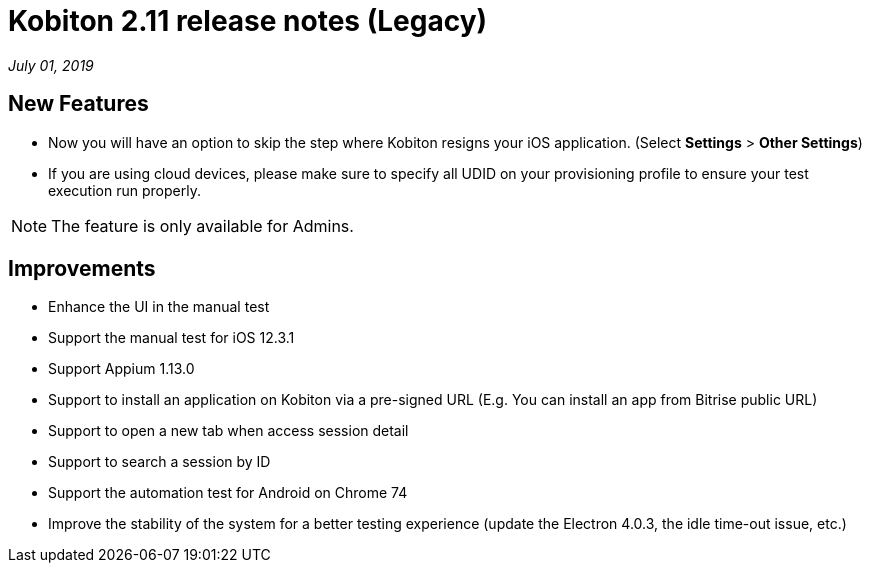 = Kobiton 2.11 release notes (Legacy)
:navtitle: Kobiton 2.11 release notes

_July 01, 2019_

== New Features

* Now you will have an option to skip the step where Kobiton resigns your iOS application. (Select *Settings* > *Other Settings*)
* If you are using cloud devices, please make sure to specify all UDID on your provisioning profile to ensure your test execution run properly.

[NOTE]
The feature is only available for Admins.

== Improvements

* Enhance the UI in the manual test
* Support the manual test for iOS 12.3.1
* Support Appium 1.13.0
* Support to install an application on Kobiton via a pre-signed URL (E.g. You can install an app from Bitrise public URL)
* Support to open a new tab when access session detail
* Support to search a session by ID
* Support the automation test for Android on Chrome 74
* Improve the stability of the system for a better testing experience (update the Electron 4.0.3, the idle time-out issue, etc.)
